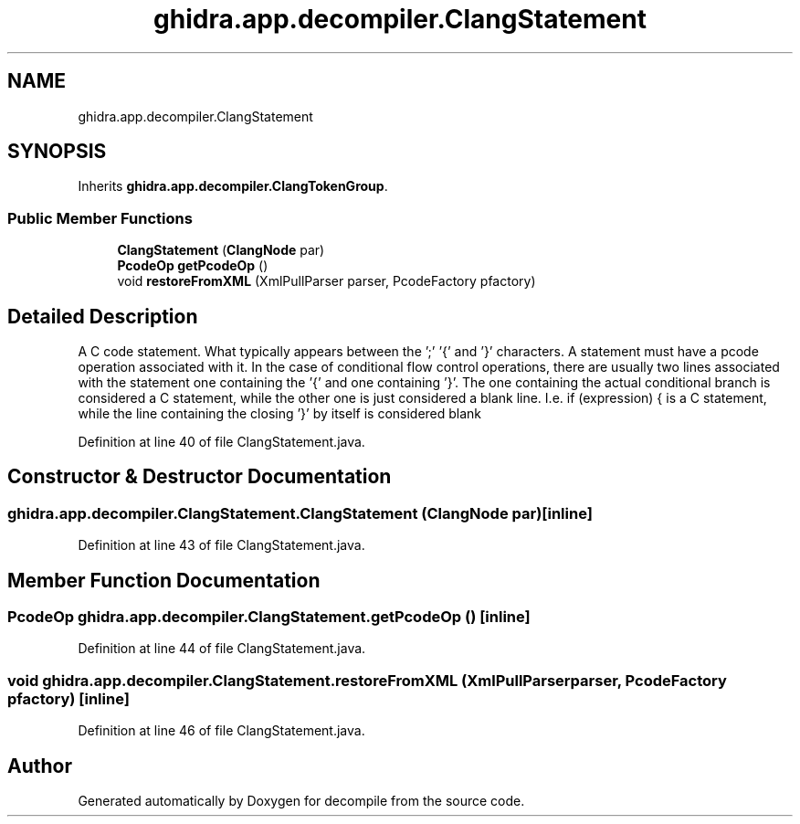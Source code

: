 .TH "ghidra.app.decompiler.ClangStatement" 3 "Sun Apr 14 2019" "decompile" \" -*- nroff -*-
.ad l
.nh
.SH NAME
ghidra.app.decompiler.ClangStatement
.SH SYNOPSIS
.br
.PP
.PP
Inherits \fBghidra\&.app\&.decompiler\&.ClangTokenGroup\fP\&.
.SS "Public Member Functions"

.in +1c
.ti -1c
.RI "\fBClangStatement\fP (\fBClangNode\fP par)"
.br
.ti -1c
.RI "\fBPcodeOp\fP \fBgetPcodeOp\fP ()"
.br
.ti -1c
.RI "void \fBrestoreFromXML\fP (XmlPullParser parser, PcodeFactory pfactory)"
.br
.in -1c
.SH "Detailed Description"
.PP 
A C code statement\&. What typically appears between the ';' '{' and '}' characters\&. A statement must have a pcode operation associated with it\&. In the case of conditional flow control operations, there are usually two lines associated with the statement one containing the '{' and one containing '}'\&. The one containing the actual conditional branch is considered a C statement, while the other one is just considered a blank line\&. I\&.e\&. if (expression) { is a C statement, while the line containing the closing '}' by itself is considered blank 
.PP
Definition at line 40 of file ClangStatement\&.java\&.
.SH "Constructor & Destructor Documentation"
.PP 
.SS "ghidra\&.app\&.decompiler\&.ClangStatement\&.ClangStatement (\fBClangNode\fP par)\fC [inline]\fP"

.PP
Definition at line 43 of file ClangStatement\&.java\&.
.SH "Member Function Documentation"
.PP 
.SS "\fBPcodeOp\fP ghidra\&.app\&.decompiler\&.ClangStatement\&.getPcodeOp ()\fC [inline]\fP"

.PP
Definition at line 44 of file ClangStatement\&.java\&.
.SS "void ghidra\&.app\&.decompiler\&.ClangStatement\&.restoreFromXML (XmlPullParser parser, PcodeFactory pfactory)\fC [inline]\fP"

.PP
Definition at line 46 of file ClangStatement\&.java\&.

.SH "Author"
.PP 
Generated automatically by Doxygen for decompile from the source code\&.
